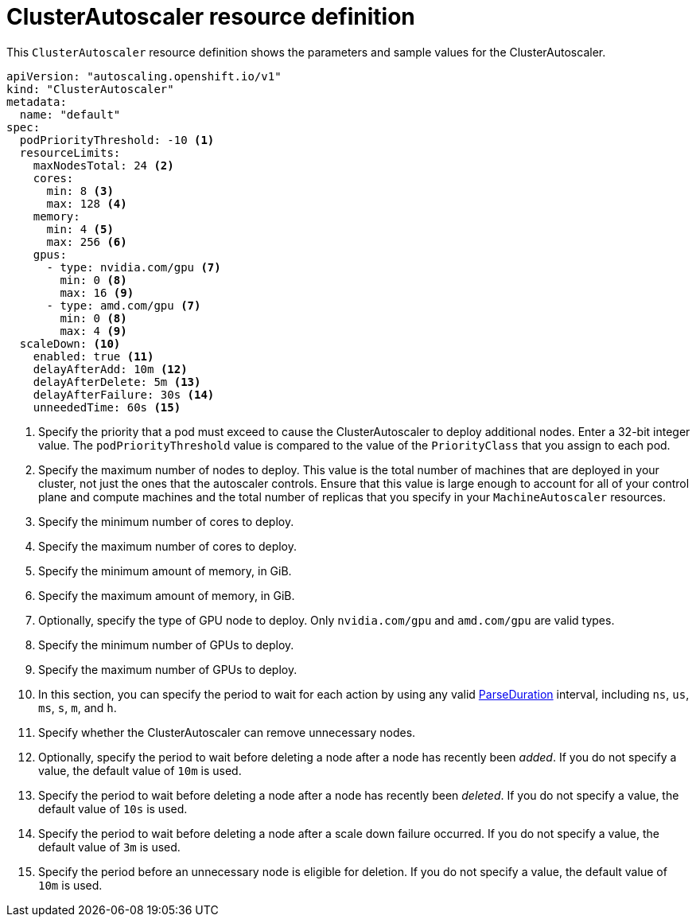 // Module included in the following assemblies:
//
// * machine_management/applying-autoscaling.adoc
// * post_installation_configuration/cluster-tasks.adoc

[id="cluster-autoscaler-cr_{context}"]
= ClusterAutoscaler resource definition

This `ClusterAutoscaler` resource definition shows the parameters and sample
values for the ClusterAutoscaler.


[source,yaml]
----
apiVersion: "autoscaling.openshift.io/v1"
kind: "ClusterAutoscaler"
metadata:
  name: "default"
spec:
  podPriorityThreshold: -10 <1>
  resourceLimits:
    maxNodesTotal: 24 <2>
    cores:
      min: 8 <3>
      max: 128 <4>
    memory:
      min: 4 <5>
      max: 256 <6>
    gpus:
      - type: nvidia.com/gpu <7>
        min: 0 <8>
        max: 16 <9>
      - type: amd.com/gpu <7>
        min: 0 <8>
        max: 4 <9>
  scaleDown: <10>
    enabled: true <11>
    delayAfterAdd: 10m <12>
    delayAfterDelete: 5m <13>
    delayAfterFailure: 30s <14>
    unneededTime: 60s <15>
----
<1> Specify the priority that a pod must exceed to cause the ClusterAutoscaler
to deploy additional nodes. Enter a 32-bit integer value. The
`podPriorityThreshold` value is compared to the value of the `PriorityClass` that
you assign to each pod.
<2> Specify the maximum number of nodes to deploy. This value is the total number of machines that are deployed in your cluster, not just the ones that the autoscaler controls. Ensure that this value is large enough to account for all of your control plane and compute machines and the total number of replicas that you specify in your `MachineAutoscaler` resources.
<3> Specify the minimum number of cores to deploy.
<4> Specify the maximum number of cores to deploy.
<5> Specify the minimum amount of memory, in GiB.
<6> Specify the maximum amount of memory, in GiB.
<7> Optionally, specify the type of GPU node to deploy. Only
`nvidia.com/gpu` and `amd.com/gpu` are valid types.
<8> Specify the minimum number of GPUs to deploy.
<9> Specify the maximum number of GPUs to deploy.
<10> In this section, you can specify the period to wait for each action by
using any valid
link:https://golang.org/pkg/time/#ParseDuration[ParseDuration] interval, including
`ns`, `us`, `ms`, `s`, `m`, and `h`.
<11> Specify whether the ClusterAutoscaler can remove unnecessary nodes.
<12> Optionally, specify the period to wait before deleting a node after
a node has recently been _added_. If you do not specify a value, the default
value of `10m` is used.
<13> Specify the period to wait before deleting a node after
a node has recently been _deleted_. If you do not specify a value, the default
value of `10s` is used.
<14> Specify the period to wait before deleting a node after
a scale down failure occurred. If you do not specify a value, the default
value of `3m` is used.
<15> Specify the period before an unnecessary node is eligible
for deletion. If you do not specify a value, the default value of `10m` is used.
